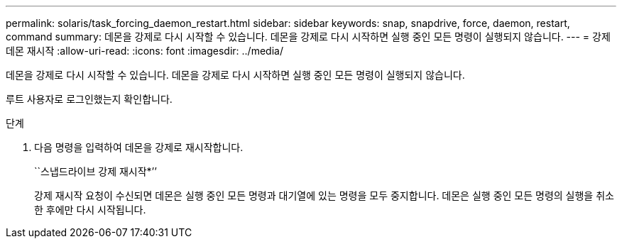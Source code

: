 ---
permalink: solaris/task_forcing_daemon_restart.html 
sidebar: sidebar 
keywords: snap, snapdrive, force, daemon, restart, command 
summary: 데몬을 강제로 다시 시작할 수 있습니다. 데몬을 강제로 다시 시작하면 실행 중인 모든 명령이 실행되지 않습니다. 
---
= 강제 데몬 재시작
:allow-uri-read: 
:icons: font
:imagesdir: ../media/


[role="lead"]
데몬을 강제로 다시 시작할 수 있습니다. 데몬을 강제로 다시 시작하면 실행 중인 모든 명령이 실행되지 않습니다.

루트 사용자로 로그인했는지 확인합니다.

.단계
. 다음 명령을 입력하여 데몬을 강제로 재시작합니다.
+
``스냅드라이브 강제 재시작*’’

+
강제 재시작 요청이 수신되면 데몬은 실행 중인 모든 명령과 대기열에 있는 명령을 모두 중지합니다. 데몬은 실행 중인 모든 명령의 실행을 취소한 후에만 다시 시작됩니다.


